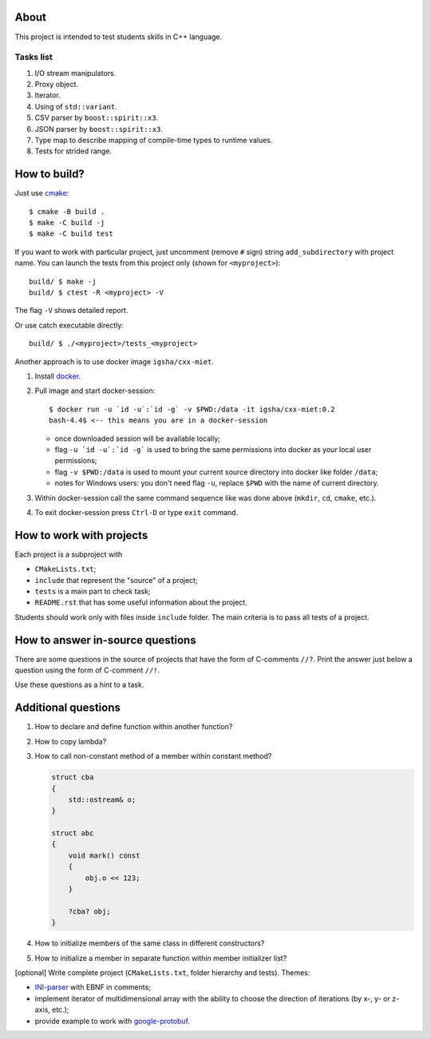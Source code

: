 About
=====

This project is intended to test students skills in C++ language.

Tasks list
----------

#. I/O stream manipulators.
#. Proxy object.
#. Iterator.
#. Using of ``std::variant``.
#. CSV parser by ``boost::spirit::x3``.
#. JSON parser by ``boost::spirit::x3``.
#. Type map to describe mapping of compile-time types to runtime values.
#. Tests for strided range.

How to build?
=============

Just use `cmake <https://cmake.org>`_::

    $ cmake -B build .
    $ make -C build -j
    $ make -C build test

If you want to work with particular project, just uncomment (remove ``#`` sign) string ``add_subdirectory`` with project name.
You can launch the tests from this project only (shown for ``<myproject>``)::

    build/ $ make -j
    build/ $ ctest -R <myproject> -V

The flag ``-V`` shows detailed report.

Or use catch executable directly::

    build/ $ ./<myproject>/tests_<myproject>

Another approach is to use docker image ``igsha/cxx-miet``.

#. Install `docker <https://www.docker.com>`_.
#. Pull image and start docker-session::

        $ docker run -u `id -u`:`id -g` -v $PWD:/data -it igsha/cxx-miet:0.2
        bash-4.4$ <-- this means you are in a docker-session

   * once downloaded session will be available locally;
   * flag ``-u `id -u`:`id -g``` is used to bring the same permissions into docker as your local user permissions;
   * flag ``-v $PWD:/data`` is used to mount your current source directory into docker like folder ``/data``;
   * notes for Windows users: you don't need flag ``-u``, replace ``$PWD`` with the name of current directory.
#. Within docker-session call the same command sequence like was done above (``mkdir``, ``cd``, ``cmake``, etc.).
#. To exit docker-session press ``Ctrl-D`` or type ``exit`` command.

How to work with projects
=========================

Each project is a subproject with

* ``CMakeLists.txt``;
* ``include`` that represent the "source" of a project;
* ``tests`` is a main part to check task;
* ``README.rst`` that has some useful information about the project.

Students should work only with files inside ``include`` folder.
The main criteria is to pass all tests of a project.

How to answer in-source questions
=================================

There are some questions in the source of projects that have the form of C-comments ``//?``.
Print the answer just below a question using the form of C-comment ``//!``.

Use these questions as a hint to a task.

Additional questions
====================

#. How to declare and define function within another function?
#. How to copy lambda?
#. How to call non-constant method of a member within constant method?

   .. code::

        struct cba
        {
            std::ostream& o;
        }

        struct abc
        {
            void mark() const
            {
                obj.o << 123;
            }

            ?cba? obj;
        }

#. How to initialize members of the same class in different constructors?
#. How to initialize a member in separate function within member initializer list?

[optional] Write complete project (``CMakeLists.txt``, folder hierarchy and tests).
Themes:

* `INI-parser <https://en.wikipedia.org/wiki/INI_file>`_ with EBNF in comments;
* implement iterator of multidimensional array with the ability to choose the direction of iterations (by x-, y- or z-axis, etc.);
* provide example to work with `google-protobuf <https://developers.google.com/protocol-buffers>`_.

